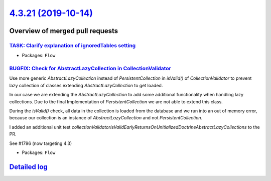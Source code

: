 `4.3.21 (2019-10-14) <https://github.com/neos/flow-development-collection/releases/tag/4.3.21>`_
================================================================================================

Overview of merged pull requests
~~~~~~~~~~~~~~~~~~~~~~~~~~~~~~~~

`TASK: Clarify explanation of ignoredTables setting <https://github.com/neos/flow-development-collection/pull/1813>`_
---------------------------------------------------------------------------------------------------------------------

* Packages: ``Flow``

`BUGFIX: Check for AbstractLazyCollection in CollectionValidator <https://github.com/neos/flow-development-collection/pull/1798>`_
----------------------------------------------------------------------------------------------------------------------------------

Use more generic `AbstractLazyCollection` instead of `PersistentCollection` in `isValid()` of `CollectionValidator` to prevent lazy collection of classes extending `AbstractLazyCollection` to get loaded.

In our case we are extending the `AbstractLazyCollection` to add some additional functionality when handling lazy collections. Due to the final Implementation of `PersistentCollection` we are not able to extend this class.

During the `isValid()` check, all data in the collection is loaded from the database and we run into an out of memory error, because our collection is an instance of `AbstractLazyCollection` and not `PersistentCollection`.

I added an additional unit test `collectionValidatorIsValidEarlyReturnsOnUnitializedDoctrineAbstractLazyCollections` to the PR.

See #1796 (now targeting 4.3)

* Packages: ``Flow``

`Detailed log <https://github.com/neos/flow-development-collection/compare/4.3.20...4.3.21>`_
~~~~~~~~~~~~~~~~~~~~~~~~~~~~~~~~~~~~~~~~~~~~~~~~~~~~~~~~~~~~~~~~~~~~~~~~~~~~~~~~~~~~~~~~~~~~~
